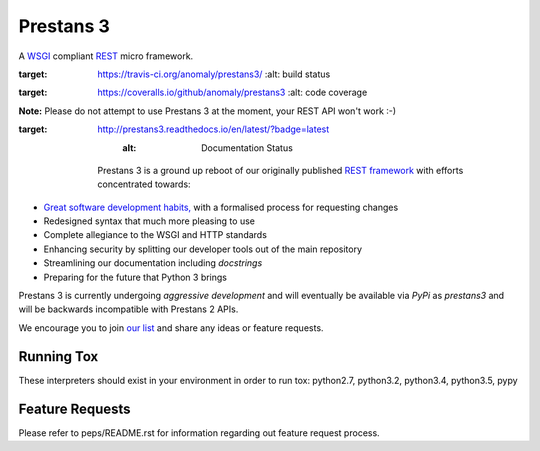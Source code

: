 Prestans 3
==========

A `WSGI <https://en.wikipedia.org/wiki/Web_Server_Gateway_Interface>`_ compliant `REST <https://en.wikipedia.org/wiki/Representational_state_transfer>`_ micro framework.

.. image:: http://img.shields.io/pypi/v/prestans3.svg
   :target: https://pypi.python.org/pypi/prestans3
   
.. image:: https://travis-ci.org/anomaly/prestans3.svg?branch=master&maxAge=2592000
:target: https://travis-ci.org/anomaly/prestans3/
   :alt: build status

.. image:: https://img.shields.io/coveralls/anomaly/prestans3.svg?maxAge=2592000
:target: https://coveralls.io/github/anomaly/prestans3
   :alt: code coverage

**Note:** Please do not attempt to use Prestans 3 at the moment, your REST API won't work :-)

.. image:: https://readthedocs.org/projects/prestans3/badge/?version=latest
:target: http://prestans3.readthedocs.io/en/latest/?badge=latest
   :alt: Documentation Status

  Prestans 3 is a ground up reboot of our originally published `REST framework <https://github.com/anomaly/prestans.git>`_ with efforts concentrated towards:

- `Great software development habits, <https://anomaly.net.au/blog/new-years-resolutions-for-2016/>`_ with a formalised process for requesting changes
- Redesigned syntax that much more pleasing to use
- Complete allegiance to the WSGI and HTTP standards
- Enhancing security by splitting our developer tools out of the main repository
- Streamlining our documentation including `docstrings`
- Preparing for the future that Python 3 brings

Prestans 3 is currently undergoing *aggressive development* and will eventually be available via `PyPi` as `prestans3` and will be backwards incompatible with Prestans 2 APIs.

We encourage you to join `our list <https://groups.google.com/forum/#!forum/presntas3-discuss>`_ and share any ideas or feature requests.

Running Tox
-----------

These interpreters should exist in your environment in order to run tox: python2.7, python3.2, python3.4, python3.5, pypy

Feature Requests
----------------

Please refer to peps/README.rst for information regarding out feature request process.

